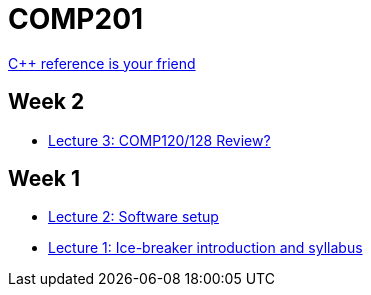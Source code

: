 = COMP201

http://en.cppreference.com/w/[C++ reference is your friend]

== Week 2

* https://github.com/lawrancej/COMP201-2014/blob/master/lectures/lecture3.adoc[Lecture 3: COMP120/128 Review?]

== Week 1

* https://github.com/lawrancej/COMP201-2014/blob/master/lectures/lecture2.adoc[Lecture 2: Software setup]
* https://github.com/lawrancej/COMP201-2014/blob/master/lectures/lecture1.adoc[Lecture 1: Ice-breaker introduction and syllabus]
